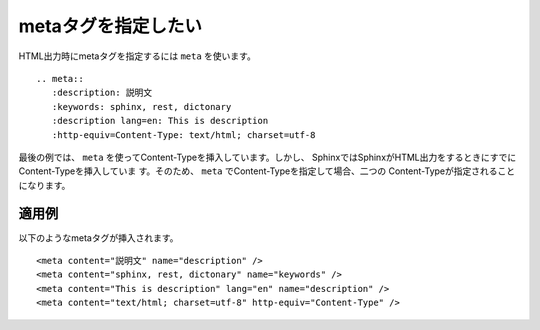 .. index:: meta, directive;meta

metaタグを指定したい
-----------------------

HTML出力時にmetaタグを指定するには ``meta`` を使います。

::

  .. meta::
     :description: 説明文
     :keywords: sphinx, rest, dictonary
     :description lang=en: This is description
     :http-equiv=Content-Type: text/html; charset=utf-8

最後の例では、 ``meta`` を使ってContent-Typeを挿入しています。しかし、
SphinxではSphinxがHTML出力をするときにすでにContent-Typeを挿入していま
す。そのため、 ``meta`` でContent-Typeを指定して場合、二つの
Content-Typeが指定されることになります。

適用例
~~~~~~~~~~

.. meta::
   :description: 説明文
   :keywords: sphinx, rest, dictonary
   :description lang=en: This is description
   :http-equiv=Content-Type: text/html; charset=utf-8

以下のようなmetaタグが挿入されます。

:: 

    <meta content="説明文" name="description" /> 
    <meta content="sphinx, rest, dictonary" name="keywords" /> 
    <meta content="This is description" lang="en" name="description" /> 
    <meta content="text/html; charset=utf-8" http-equiv="Content-Type" /> 
 


